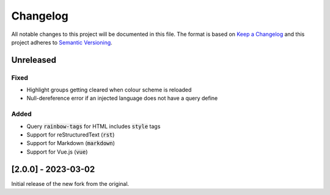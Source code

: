 .. default-role:: code

###########
 Changelog
###########

All notable changes to this project will be documented in this file. The format
is based on `Keep a Changelog`_ and this project adheres to `Semantic
Versioning`_.


Unreleased
##########

Fixed
=====

- Highlight groups getting cleared when colour scheme is reloaded
- Null-dereference error if an injected language does not have a query define

Added
=====

- Query `rainbow-tags` for HTML includes `style` tags
- Support for reStructuredText (`rst`)
- Support for Markdown (`markdown`)
- Support for Vue.js (`vue`)


[2.0.0] - 2023-03-02
####################

Initial release of the new fork from the original.



.. ----------------------------------------------------------------------------
.. _Keep a Changelog: https://keepachangelog.com/en/1.0.0/,
.. _Semantic Versioning: https://semver.org/spec/v2.0.0.html
